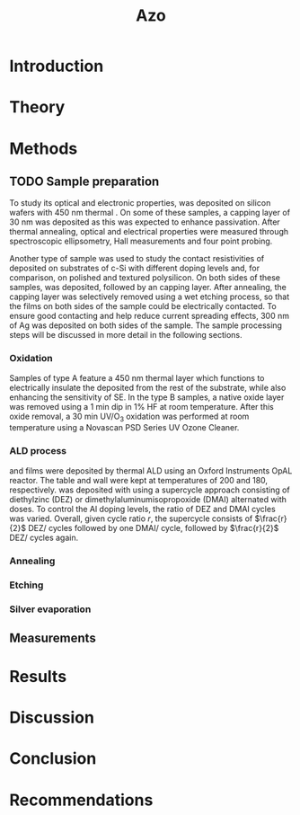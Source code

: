 #+TITLE: Azo

#+LATEX_HEADER: \newcommand{\AZO}{ZnO:Al}
#+LATEX_HEADER: \newcommand{\Celsius}{$^\circ$C}
#+LATEX_HEADER: \newcommand{\SiOx}{\text{SiO$_2$}}
#+LATEX_HEADER: \newcommand{\AlOx}{\text{Al$_2$O$_3$}}
#+LATEX_HEADER: \newcommand{\HHO}{\text{H$_2$O}}

#+EXCLUDE_TAGS: todoex

* Introduction
* Theory
** TODO todos :todoex:
*** TODO Mention importance of AlOx capping found previously

* Methods
** TODO Sample preparation
# SAMPLES A
To study its optical and electronic properties, \AZO{} was deposited on silicon wafers with 450 nm thermal \SiOx{}.
On some of these samples, a capping layer of 30 nm \AlOx{} was deposited as this was expected to enhance passivation.
After thermal annealing, optical and electrical properties were measured through spectroscopic ellipsometry, Hall measurements and four point probing.
# SAMPLES B
Another type of sample was used to study the contact resistivities of deposited \AZO{} on substrates of c-Si with different doping levels and, for comparison, on polished and textured polysilicon.
On both sides of these samples, \AZO{} was deposited, followed by an \AlOx{} capping layer. After annealing, the capping layer was selectively removed using a wet etching process, so that the \AZO{} films on both sides of the sample could be electrically contacted.
To ensure good contacting and help reduce current spreading effects, 300 nm of Ag was deposited on both sides of the sample.
The sample processing steps will be discussed in more detail in the following sections.
*** Oxidation
Samples of type A feature a 450 nm thermal \SiOx{} layer which functions to electrically insulate the deposited \AZO{} from the rest of the substrate, while also enhancing the sensitivity of SE.
In the type B samples, a native oxide layer was removed using a 1 min dip in 1% HF at room temperature.
After this oxide removal, a 30 min UV/O$_3$ oxidation was performed at room temperature using a Novascan PSD Series UV Ozone Cleaner.
*** ALD process
\AZO{} and \AlOx{} films were deposited by thermal ALD using an Oxford Instruments OpAL reactor.
The table and wall were kept at temperatures of 200\Celsius{} and 180\Celsius{}, respectively.
\AZO was deposited with using a supercycle approach consisting of diethylzinc (DEZ) or dimethylaluminumisopropoxide (DMAI) alternated with \HHO{} doses.
To control the Al doping levels, the ratio of DEZ and DMAI cycles was varied.
Overall, given cycle ratio $r$, the supercycle consists of $\frac{r}{2}$ DEZ/\HHO{} cycles followed by one DMAI/\HHO{} cycle, followed by $\frac{r}{2}$ DEZ/\HHO{} cycles again.
*** Annealing
*** Etching
*** Silver evaporation
*** TODO todos :todoex:
**** TODO Include figure detailing stacks
Include references to samples type A and B
**** TODO Put reference to figure in introduction
**** TODO Traceability 450 nm \SiOx{} wafers
**** TODO UV/O$_3$ sample flipped?
**** TODO \AlOx{} layer deposited using TMA? Should be DMAI, right?
**** [?] Figure illustrating supercycle
** Measurements
* Results
* Discussion
* Conclusion
* Recommendations
* TODO Symbols/abbreviations :todoex:
A list of all symbols/abbreviations used.
todo indicates that they have not been well defined yet, and require some minor attention in the future.
** TODO SE
introduce, probably in introduction.
** TODO AZO
** TODO ALD
